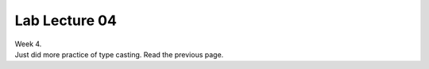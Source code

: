 .. _s1-pfl-l04:

Lab Lecture 04
--------------

| Week 4.
| Just did more practice of type casting. Read the previous page.

